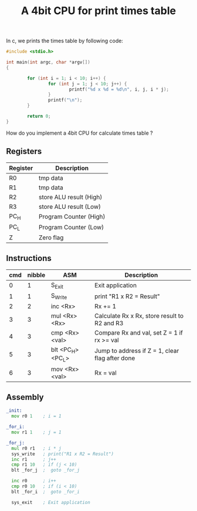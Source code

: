 #+TITLE: A 4bit CPU for print times table

In c, we prints the times table by following code:

#+BEGIN_SRC c
  #include <stdio.h>

  int main(int argc, char *argv[])
  {

          for (int i = 1; i < 10; i++) {
                  for (int j = 1; j < 10; j++) {
                          printf("%d x %d = %d\n", i, j, i * j);
                  }
                  printf("\n");
          }

          return 0;
  }
#+END_SRC

How do you implement a 4bit CPU for calculate times table ?


** Registers

| Register | Description             |
|----------+-------------------------|
| R0       | tmp data                |
| R1       | tmp data                |
| R2       | store ALU result (High) |
| R3       | store ALU result (Low)  |
| PC_H     | Program Counter (High)  |
| PC_L     | Program Counter (Low)   |
| Z        | Zero flag               |

** Instructions

| cmd | nibble | ASM               | Description                                     |
|-----+--------+-------------------+-------------------------------------------------|
|   0 |      1 | S_Exit            | Exit application                                |
|   1 |      1 | S_Write           | print "R1 x R2 = Result"                        |
|   2 |      2 | inc <Rx>          | Rx += 1                                         |
|   3 |      3 | mul <Rx> <Rx>     | Calculate Rx x Rx, store result to R2 and R3    |
|   4 |      3 | cmp <Rx> <val>    | Compare Rx and val, set Z = 1 if rx >= val      |
|   5 |      3 | blt <PC_H> <PC_L> | Jump to address if Z = 1, clear flag after done |
|   6 |      3 | mov <Rx> <val>    | Rx = val                                        |

** Assembly

#+BEGIN_SRC asm
  _init:
    mov r0 1    ; i = 1

  _for_i:
    mov r1 1    ; j = 1

  _for_j:
    mul r0 r1   ; i * j
    sys_write   ; print("R1 x R2 = Result")
    inc r1      ; j++
    cmp r1 10   ; if (j < 10)
    blt _for_j  ;  goto _for_j

    inc r0      ; i++
    cmp r0 10   ; if (i < 10)
    blt _for_i  ;  goto _for_i

    sys_exit    ; Exit application
#+END_SRC